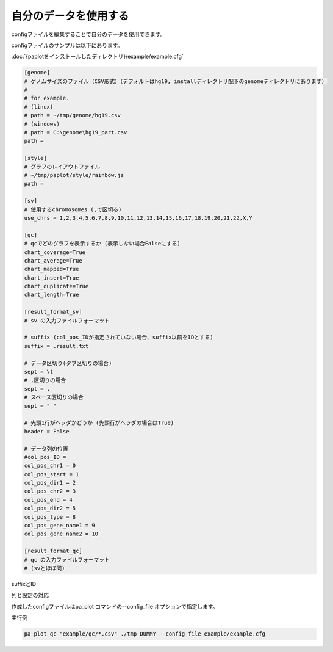 **************************
自分のデータを使用する
**************************

configファイルを編集することで自分のデータを使用できます。

configファイルのサンプルは以下にあります。

:doc:`{paplotをインストールしたディレクトリ}/example/example.cfg`

.. code-block:: cfg

  [genome]
  # ゲノムサイズのファイル（CSV形式）（デフォルトはhg19, installディレクトリ配下のgenomeディレクトリにあります）
  #
  # for example.
  # (linux)
  # path = ~/tmp/genome/hg19.csv
  # (windows)
  # path = C:\genome\hg19_part.csv
  path = 
  
  [style]
  # グラフのレイアウトファイル
  # ~/tmp/paplot/style/rainbow.js
  path = 
  
  [sv]
  # 使用するchromosomes (,で区切る)
  use_chrs = 1,2,3,4,5,6,7,8,9,10,11,12,13,14,15,16,17,18,19,20,21,22,X,Y
  
  [qc]
  # qcでどのグラフを表示するか (表示しない場合Falseにする)
  chart_coverage=True
  chart_average=True
  chart_mapped=True
  chart_insert=True
  chart_duplicate=True
  chart_length=True
  
  [result_format_sv]
  # sv の入力ファイルフォーマット
  
  # suffix (col_pos_IDが指定されていない場合、suffix以前をIDとする)
  suffix = .result.txt

  # データ区切り(タブ区切りの場合)
  sept = \t
  # ,区切りの場合
  sept = ,
  # スペース区切りの場合
  sept = " "
  
  # 先頭1行がヘッダかどうか (先頭行がヘッダの場合はTrue)
  header = False
  
  # データ列の位置
  #col_pos_ID =
  col_pos_chr1 = 0
  col_pos_start = 1
  col_pos_dir1 = 2
  col_pos_chr2 = 3
  col_pos_end = 4
  col_pos_dir2 = 5
  col_pos_type = 8
  col_pos_gene_name1 = 9
  col_pos_gene_name2 = 10
  
  [result_format_qc]
  # qc の入力ファイルフォーマット
  # (svとほぼ同)

suffixとID

.. image:: image/id_suffix.PNG
  :scale: 100%

列と設定の対応

.. image:: image/col_pos.PNG
  :scale: 100%
  

作成したconfigファイルはpa_plot コマンドの--config_file オプションで指定します。

実行例

.. code-block:: bash

  pa_plot qc "example/qc/*.csv" ./tmp DUMMY --config_file example/example.cfg

